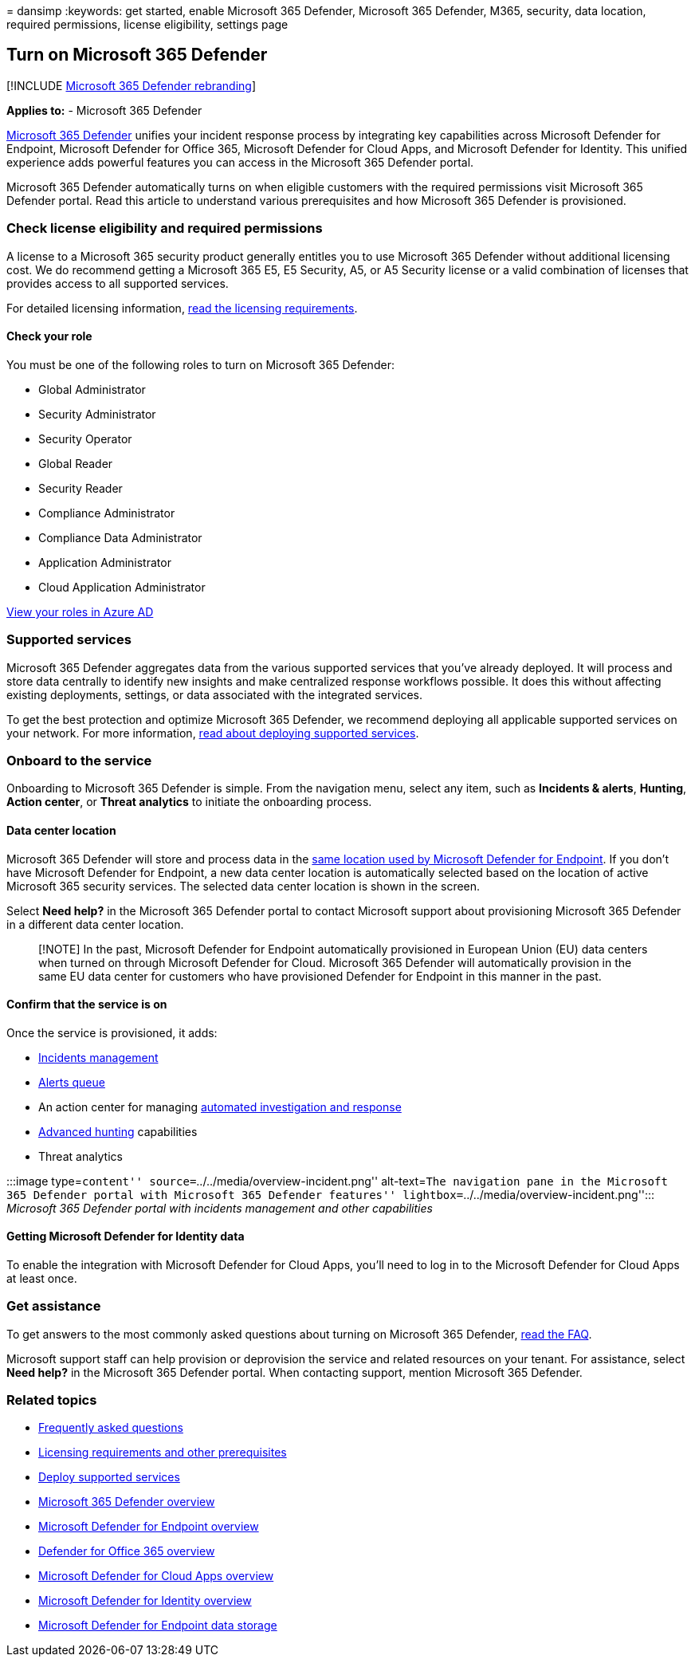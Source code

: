 = 
dansimp
:keywords: get started, enable Microsoft 365 Defender, Microsoft 365
Defender, M365, security, data location, required permissions, license
eligibility, settings page

== Turn on Microsoft 365 Defender

{empty}[!INCLUDE link:../includes/microsoft-defender.md[Microsoft 365
Defender rebranding]]

*Applies to:* - Microsoft 365 Defender

link:microsoft-365-defender.md[Microsoft 365 Defender] unifies your
incident response process by integrating key capabilities across
Microsoft Defender for Endpoint, Microsoft Defender for Office 365,
Microsoft Defender for Cloud Apps, and Microsoft Defender for Identity.
This unified experience adds powerful features you can access in the
Microsoft 365 Defender portal.

Microsoft 365 Defender automatically turns on when eligible customers
with the required permissions visit Microsoft 365 Defender portal. Read
this article to understand various prerequisites and how Microsoft 365
Defender is provisioned.

=== Check license eligibility and required permissions

A license to a Microsoft 365 security product generally entitles you to
use Microsoft 365 Defender without additional licensing cost. We do
recommend getting a Microsoft 365 E5, E5 Security, A5, or A5 Security
license or a valid combination of licenses that provides access to all
supported services.

For detailed licensing information,
link:prerequisites.md#licensing-requirements[read the licensing
requirements].

==== Check your role

You must be one of the following roles to turn on Microsoft 365
Defender:

* Global Administrator
* Security Administrator
* Security Operator
* Global Reader
* Security Reader
* Compliance Administrator
* Compliance Data Administrator
* Application Administrator
* Cloud Application Administrator

link:/azure/active-directory/users-groups-roles/directory-manage-roles-portal[View
your roles in Azure AD]

=== Supported services

Microsoft 365 Defender aggregates data from the various supported
services that you’ve already deployed. It will process and store data
centrally to identify new insights and make centralized response
workflows possible. It does this without affecting existing deployments,
settings, or data associated with the integrated services.

To get the best protection and optimize Microsoft 365 Defender, we
recommend deploying all applicable supported services on your network.
For more information, link:deploy-supported-services.md[read about
deploying supported services].

=== Onboard to the service

Onboarding to Microsoft 365 Defender is simple. From the navigation
menu, select any item, such as *Incidents & alerts*, *Hunting*, *Action
center*, or *Threat analytics* to initiate the onboarding process.

==== Data center location

Microsoft 365 Defender will store and process data in the
link:/windows/security/threat-protection/microsoft-defender-atp/data-storage-privacy[same
location used by Microsoft Defender for Endpoint]. If you don’t have
Microsoft Defender for Endpoint, a new data center location is
automatically selected based on the location of active Microsoft 365
security services. The selected data center location is shown in the
screen.

Select *Need help?* in the Microsoft 365 Defender portal to contact
Microsoft support about provisioning Microsoft 365 Defender in a
different data center location.

____
[!NOTE] In the past, Microsoft Defender for Endpoint automatically
provisioned in European Union (EU) data centers when turned on through
Microsoft Defender for Cloud. Microsoft 365 Defender will automatically
provision in the same EU data center for customers who have provisioned
Defender for Endpoint in this manner in the past.
____

==== Confirm that the service is on

Once the service is provisioned, it adds:

* link:incidents-overview.md[Incidents management]
* link:investigate-alerts.md[Alerts queue]
* An action center for managing link:m365d-autoir.md[automated
investigation and response]
* link:advanced-hunting-overview.md[Advanced hunting] capabilities
* Threat analytics

:::image type=``content'' source=``../../media/overview-incident.png''
alt-text=``The navigation pane in the Microsoft 365 Defender portal with
Microsoft 365 Defender features''
lightbox=``../../media/overview-incident.png''::: _Microsoft 365
Defender portal with incidents management and other capabilities_

==== Getting Microsoft Defender for Identity data

To enable the integration with Microsoft Defender for Cloud Apps, you’ll
need to log in to the Microsoft Defender for Cloud Apps at least once.

=== Get assistance

To get answers to the most commonly asked questions about turning on
Microsoft 365 Defender, link:m365d-enable-faq.md[read the FAQ].

Microsoft support staff can help provision or deprovision the service
and related resources on your tenant. For assistance, select *Need
help?* in the Microsoft 365 Defender portal. When contacting support,
mention Microsoft 365 Defender.

=== Related topics

* link:m365d-enable-faq.md[Frequently asked questions]
* link:prerequisites.md[Licensing requirements and other prerequisites]
* link:deploy-supported-services.md[Deploy supported services]
* link:microsoft-365-defender.md[Microsoft 365 Defender overview]
* link:../defender-endpoint/microsoft-defender-endpoint.md[Microsoft
Defender for Endpoint overview]
* link:../office-365-security/defender-for-office-365.md[Defender for
Office 365 overview]
* link:/cloud-app-security/what-is-cloud-app-security[Microsoft Defender
for Cloud Apps overview]
* link:/azure-advanced-threat-protection/what-is-atp[Microsoft Defender
for Identity overview]
* link:../defender-endpoint/data-storage-privacy.md[Microsoft Defender
for Endpoint data storage]
